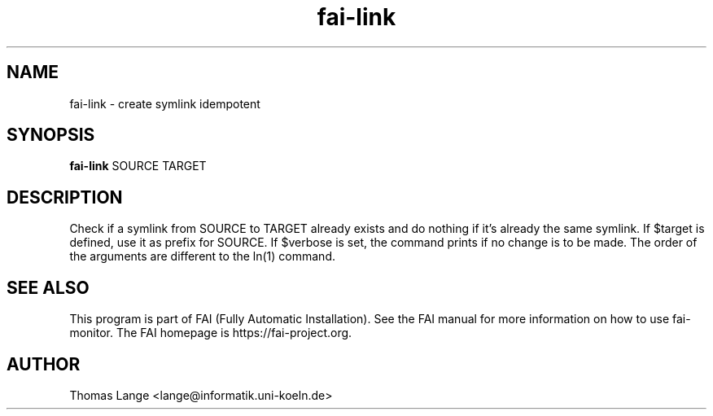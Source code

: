 .\"                                      Hey, EMACS: -*- nroff -*-
.TH fai-link 1 "2019" "FAI 5"

.SH NAME
fai-link \- create symlink idempotent
.SH SYNOPSIS
.B fai-link
.RI "SOURCE TARGET"
.SH DESCRIPTION
Check if a symlink from SOURCE to TARGET already exists and do nothing if it's
already the same symlink.  If $target is defined, use it as prefix for SOURCE.
If $verbose is set, the command prints if no change is to be made.  The order
of the arguments are different to the ln(1) command.
.br
.SH SEE ALSO
.br
This program is part of FAI (Fully Automatic Installation).  See the FAI manual
for more information on how to use fai-monitor.  The FAI homepage is https://fai-project.org.
.SH AUTHOR
Thomas Lange <lange@informatik.uni-koeln.de>
